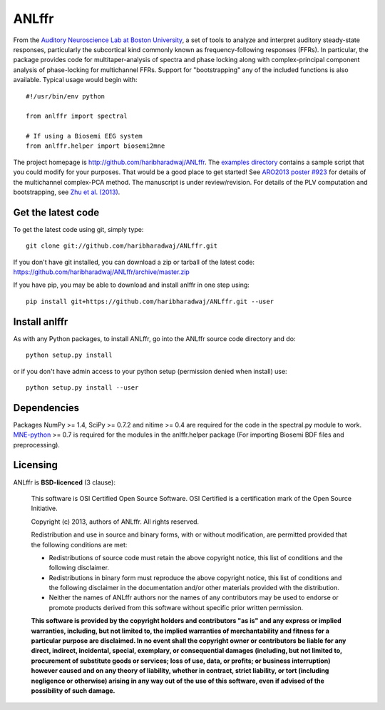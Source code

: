 ANLffr
==========

From the `Auditory Neuroscience Lab at Boston University <http://www.cns.bu.edu/~shinn/ANL/index.html>`_, a set of tools to analyze and interpret auditory steady-state responses, particularly the subcortical kind commonly known as frequency-following responses (FFRs). In particular, the package provides code for multitaper-analysis of spectra and phase locking along with complex-principal component analysis of phase-locking for multichannel FFRs. Support for "bootstrapping" any of the included functions is also available. Typical usage would begin with::
    
    #!/usr/bin/env python

    from anlffr import spectral

    # If using a Biosemi EEG system
    from anlffr.helper import biosemi2mne


The project homepage is http://github.com/haribharadwaj/ANLffr. The `examples directory <https://github.com/haribharadwaj/ANLffr/tree/master/examples>`_ contains a sample script that you could modify for your purposes. That would be a good place to get started! See `ARO2013 poster #923 <http://nmr.mgh.harvard.edu/~hari/HB_ARO2013_poster923.pdf>`_ for details of the multichannel complex-PCA method. The manuscript is under review/revision. For details of the PLV computation and bootstrapping, see `Zhu et al. (2013) <http://www.cns.bu.edu/~shinn/resources/pdfs/2013/2013JASA_Zhu.pdf>`_.

Get the latest code
-------------------

To get the latest code using git, simply type::

    git clone git://github.com/haribharadwaj/ANLffr.git

If you don't have git installed, you can download a zip or tarball
of the latest code: https://github.com/haribharadwaj/ANLffr/archive/master.zip

If you have pip, you may be able to download and install anlffr in one step using::

    pip install git+https://github.com/haribharadwaj/ANLffr.git --user

Install anlffr
--------------

As with any Python packages, to install ANLffr, go into the ANLffr source
code directory and do::

    python setup.py install

or if you don't have admin access to your python setup (permission denied
when install) use::

    python setup.py install --user


Dependencies
------------

Packages NumPy >= 1.4, SciPy >= 0.7.2 and nitime >= 0.4 are required for the code in the spectral.py module to work. `MNE-python <http://github.com/mne-tools/mne-python>`_ >= 0.7 is required for the modules in the anlffr.helper package (For importing Biosemi BDF files and preprocessing).

Licensing
---------

ANLffr is **BSD-licenced** (3 clause):

    This software is OSI Certified Open Source Software.
    OSI Certified is a certification mark of the Open Source Initiative.

    Copyright (c) 2013, authors of ANLffr.
    All rights reserved.

    Redistribution and use in source and binary forms, with or without modification, are permitted provided that the following conditions are met:

    * Redistributions of source code must retain the above copyright notice, this list of conditions and the following disclaimer.

    * Redistributions in binary form must reproduce the above copyright notice, this list of conditions and the following disclaimer in the documentation and/or other materials provided with the distribution.

    * Neither the names of ANLffr authors nor the names of any contributors may be used to endorse or promote products derived from this software without specific prior written permission.

    **This software is provided by the copyright holders and contributors "as is" and any express or implied warranties, including, but not limited to, the implied warranties of merchantability and fitness for a particular purpose are disclaimed. In no event shall the copyright owner or contributors be liable for any direct, indirect, incidental, special, exemplary, or consequential damages (including, but not limited to, procurement of substitute goods or services; loss of use, data, or profits; or business interruption) however caused and on any theory of liability, whether in contract, strict liability, or tort (including negligence or otherwise) arising in any way out of the use of this software, even if advised of the possibility of such damage.**


